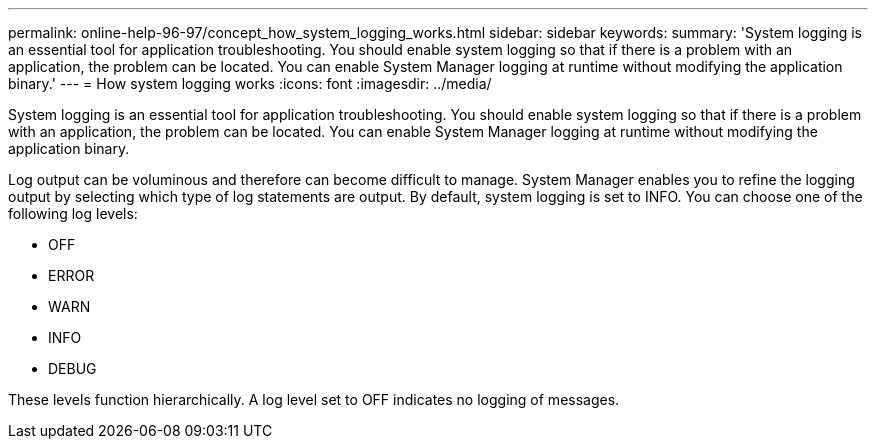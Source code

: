 ---
permalink: online-help-96-97/concept_how_system_logging_works.html
sidebar: sidebar
keywords: 
summary: 'System logging is an essential tool for application troubleshooting. You should enable system logging so that if there is a problem with an application, the problem can be located. You can enable System Manager logging at runtime without modifying the application binary.'
---
= How system logging works
:icons: font
:imagesdir: ../media/

[.lead]
System logging is an essential tool for application troubleshooting. You should enable system logging so that if there is a problem with an application, the problem can be located. You can enable System Manager logging at runtime without modifying the application binary.

Log output can be voluminous and therefore can become difficult to manage. System Manager enables you to refine the logging output by selecting which type of log statements are output. By default, system logging is set to INFO. You can choose one of the following log levels:

* OFF
* ERROR
* WARN
* INFO
* DEBUG

These levels function hierarchically. A log level set to OFF indicates no logging of messages.
